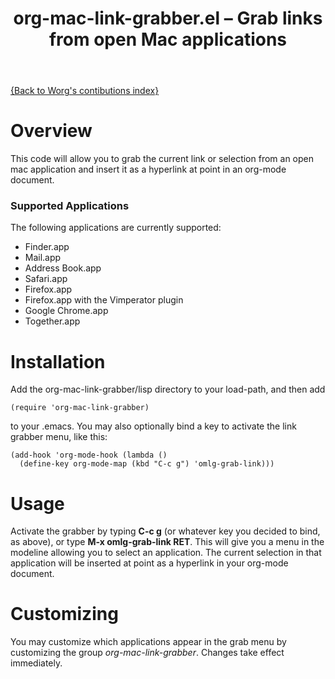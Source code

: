 #+TITLE:     org-mac-link-grabber.el -- Grab links from open Mac applications
#+OPTIONS:   ^:{} author:nil
#+STARTUP: odd

[[file:index.org][{Back to Worg's contibutions index}]]

* Overview 

  This code will allow you to grab the current link or selection from
  an open mac application and insert it as a hyperlink at point in an
  org-mode document.

*** Supported Applications

	The following applications are currently supported:
	- Finder.app
	- Mail.app
	- Address Book.app
	- Safari.app
	- Firefox.app
	- Firefox.app with the Vimperator plugin
	- Google Chrome.app
	- Together.app

* Installation
  
  Add the org-mac-link-grabber/lisp directory to your load-path, and
  then add 

  : (require 'org-mac-link-grabber) 

  to your .emacs. You may also optionally bind a key to activate the
  link grabber menu, like this:

  : (add-hook 'org-mode-hook (lambda () 
  :   (define-key org-mode-map (kbd "C-c g") 'omlg-grab-link)))

* Usage 

  Activate the grabber by typing *C-c g* (or whatever key you decided
  to bind, as above), or type *M-x omlg-grab-link RET*. This will give
  you a menu in the modeline allowing you to select an application.
  The current selection in that application will be inserted at point
  as a hyperlink in your org-mode document.

* Customizing

  You may customize which applications appear in the grab menu by
  customizing the group /org-mac-link-grabber/. Changes take effect
  immediately.
